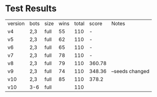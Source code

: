 * Test Results

| version | bots | size | wins | total | score  | Notes           |
| v4      | 2,3  | full |   55 |   110 | -      |                 |
| v5      | 2,3  | full |   62 |   110 | -      |                 |
| v6      | 2,3  | full |   65 |   110 | -      |                 |
| v7      | 2,3  | full |   78 |   110 | -      |                 |
| v8      | 2,3  | full |   79 |   110 | 360.78 |                 |
| v9      | 2,3  | full |   74 |   110 | 348.36 | --seeds changed |
| v10     | 2,3  | full |   85 |   110 | 378.2  |                 |
| v10     | 3-6  | full |      |   110 |        |                 |

